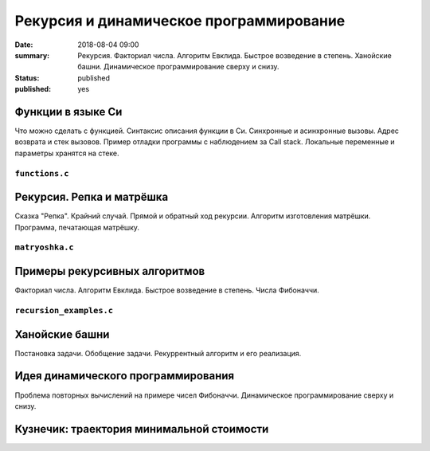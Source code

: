 Рекурсия и динамическое программирование
########################################

:date: 2018-08-04 09:00
:summary: Рекурсия. Факториал числа. Алгоритм Евклида. Быстрое возведение в степень. Ханойские башни. Динамическое программирование сверху и снизу.
:status: published
:published: yes

.. default-role:: code

Функции в языке Си
==================

.. youtube:: TX0-gdBrhW8

Что можно сделать с функцией.
Синтаксис описания функции в Си.
Синхронные и асинхронные вызовы.
Адрес возврата и стек вызовов.
Пример отладки программы с наблюдением за Call stack.
Локальные переменные и параметры хранятся на стеке.

``functions.c``
----------------

.. code-include:: code/lesson4/functions.c
    :lexer: cpp

Рекурсия. Репка и матрёшка
==========================

.. youtube:: NOaSY5pJmyc

Сказка "Репка". Крайний случай.
Прямой и обратный ход рекурсии.
Алгоритм изготовления матрёшки.
Программа, печатающая матрёшку.

``matryoshka.c``
----------------

.. code-include:: code/lesson4/matryoshka.c
    :lexer: cpp

Примеры рекурсивных алгоритмов
==============================

.. youtube:: oRd4WanaeSQ

Факториал числа.
Алгоритм Евклида.
Быстрое возведение в степень.
Числа Фибоначчи.

``recursion_examples.c``
------------------------

.. code-include:: code/lesson4/recursion_examples.c
    :lexer: cpp

Ханойские башни
===============

Постановка задачи. Обобщение задачи.
Рекуррентный алгоритм и его реализация.


Идея динамического программирования
===================================

Проблема повторных вычислений на примере чисел Фибоначчи.
Динамическое программирование сверху и снизу.


Кузнечик: траектория минимальной стоимости
==========================================


.. Видео ролики курса:
	4_01-functions.mp4
	4_02-repka_matryoshka.mp4
	4_03-recursion_examples.mp4
